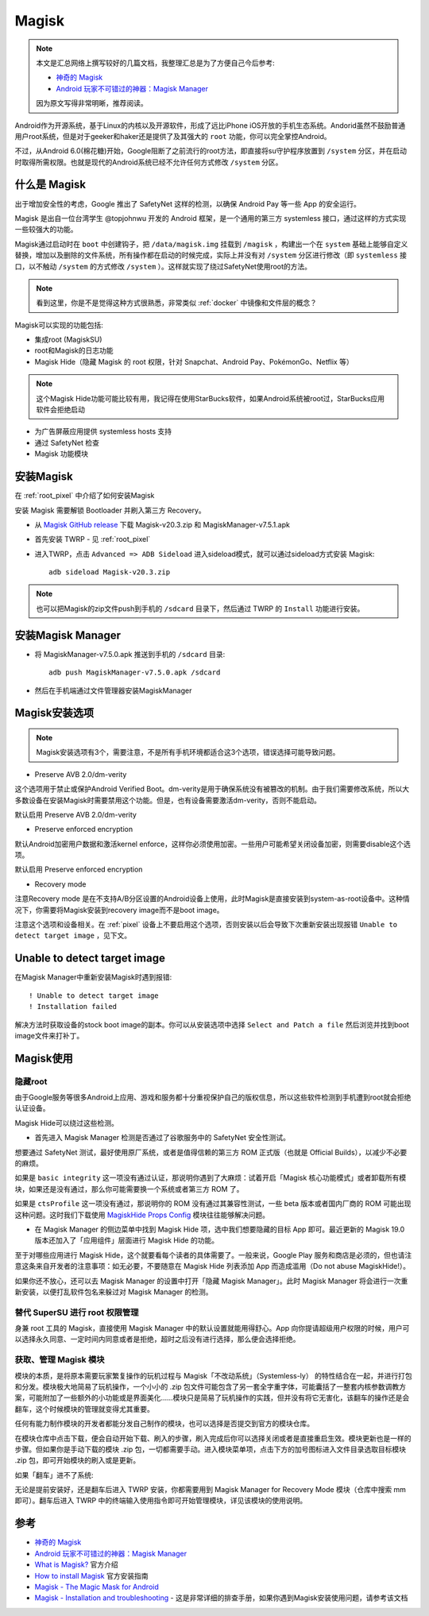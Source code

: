 .. _magisk:

===============
Magisk
===============

.. note::

   本文是汇总网络上撰写较好的几篇文档，我整理汇总是为了方便自己今后参考:

   - `神奇的 Magisk <https://www.jianshu.com/p/393f5e51716e>`_
   - `Android 玩家不可错过的神器：Magisk Manager <https://zhuanlan.zhihu.com/p/61302392>`_

   因为原文写得非常明晰，推荐阅读。

Android作为开源系统，基于Linux的内核以及开源软件，形成了远比iPhone iOS开放的手机生态系统。Andorid虽然不鼓励普通用户root系统，但是对于geeker和haker还是提供了及其强大的 ``root`` 功能，你可以完全掌控Android。

不过，从Android 6.0(棉花糖)开始，Google阻断了之前流行的root方法，即直接将su守护程序放置到 ``/system`` 分区，并在启动时取得所需权限。也就是现代的Android系统已经不允许任何方式修改 ``/system`` 分区。

什么是 Magisk
===============

出于增加安全性的考虑，Google 推出了 SafetyNet 这样的检测，以确保 Android Pay 等一些 App 的安全运行。

Magisk 是出自一位台湾学生 @topjohnwu 开发的 Android 框架，是一个通用的第三方 systemless 接口，通过这样的方式实现一些较强大的功能。

Magisk通过启动时在 ``boot`` 中创建钩子，把 ``/data/magisk.img`` 挂载到 ``/magisk`` ，构建出一个在 ``system`` 基础上能够自定义替换，增加以及删除的文件系统，所有操作都在启动的时候完成，实际上并没有对 ``/system`` 分区进行修改（即 ``systemless`` 接口，以不触动 ``/system`` 的方式修改 ``/system`` ）。这样就实现了绕过SafetyNet使用root的方法。

.. note::

   看到这里，你是不是觉得这种方式很熟悉，非常类似 :ref:`docker` 中镜像和文件层的概念？

Magisk可以实现的功能包括:

- 集成root (MagiskSU)
- root和Magisk的日志功能
- Magisk Hide（隐藏 Magisk 的 root 权限，针对 Snapchat、Android Pay、PokémonGo、Netflix 等）

.. note::

   这个Magisk Hide功能可能比较有用，我记得在使用StarBucks软件，如果Android系统被root过，StarBucks应用软件会拒绝启动

- 为广告屏蔽应用提供 systemless hosts 支持
- 通过 SafetyNet 检查
- Magisk 功能模块

安装Magisk
=============

在 :ref:`root_pixel` 中介绍了如何安装Magisk

安装 Magisk 需要解锁 Bootloader 并刷入第三方 Recovery。

* 从 `Magisk GitHub release <https://github.com/topjohnwu/Magisk/releases/>`_ 下载 Magisk-v20.3.zip 和 MagiskManager-v7.5.1.apk

* 首先安装 TWRP - 见 :ref:`root_pixel`

* 进入TWRP，点击 ``Advanced => ADB Sideload``                               进入sideload模式，就可以通过sideload方式安装 Magisk::

   adb sideload Magisk-v20.3.zip

.. note::

   也可以把Magisk的zip文件push到手机的 ``/sdcard`` 目录下，然后通过 TWRP 的 ``Install`` 功能进行安装。

安装Magisk Manager
====================

* 将 MagiskManager-v7.5.0.apk 推送到手机的 ``/sdcard`` 目录::

   adb push MagiskManager-v7.5.0.apk /sdcard

* 然后在手机端通过文件管理器安装MagiskManager

Magisk安装选项
================

.. note::

   Magisk安装选项有3个，需要注意，不是所有手机环境都适合这3个选项，错误选择可能导致问题。

- Preserve AVB 2.0/dm-verity

这个选项用于禁止或保护Android Verified Boot。dm-verity是用于确保系统没有被篡改的机制。由于我们需要修改系统，所以大多数设备在安装Magisk时需要禁用这个功能。但是，也有设备需要激活dm-verity，否则不能启动。

默认启用 Preserve AVB 2.0/dm-verity

- Preserve enforced encryption

默认Android加密用户数据和激活kernel enforce，这样你必须使用加密。一些用户可能希望关闭设备加密，则需要disable这个选项。

默认启用 Preserve enforced encryption

- Recovery mode

注意Recovery mode 是在不支持A/B分区设置的Android设备上使用，此时Magisk是直接安装到system-as-root设备中。这种情况下，你需要将Magisk安装到recovery image而不是boot image。

注意这个选项和设备相关。在 :ref:`pixel` 设备上不要启用这个选项，否则安装以后会导致下次重新安装出现报错 ``Unable to detect target image`` ，见下文。

Unable to detect target image
==============================

在Magisk Manager中重新安装Magisk时遇到报错:: 

   ! Unable to detect target image
   ! Installation failed

解决方法时获取设备的stock boot image的副本。你可以从安装选项中选择 ``Select and Patch a file`` 然后浏览并找到boot image文件来打补丁。

Magisk使用
===================

隐藏root
----------

由于Google服务等很多Android上应用、游戏和服务都十分重视保护自己的版权信息，所以这些软件检测到手机遭到root就会拒绝认证设备。

Magisk Hide可以绕过这些检测。

- 首先进入 Magisk Manager 检测是否通过了谷歌服务中的 SafetyNet 安全性测试。

想要通过 SafetyNet 测试，最好使用原厂系统，或者是值得信赖的第三方 ROM 正式版（也就是 Official Builds），以减少不必要的麻烦。

如果是 ``basic integrity`` 这一项没有通过认证，那说明你遇到了大麻烦：试着开启「Magisk 核心功能模式」或者卸载所有模块，如果还是没有通过，那么你可能需要换一个系统或者第三方 ROM 了。

如果是 ``ctsProfile`` 这一项没有通过，那说明你的 ROM 没有通过其兼容性测试，一些 beta 版本或者国内厂商的 ROM 可能出现这种问题。这时我们下载使用 `MagiskHide Props Config <https://forum.xda-developers.com/apps/magisk/module-magiskhide-props-config-t3789228>`_ 模块往往能够解决问题。

- 在 Magisk Manager 的侧边菜单中找到 Magisk Hide 项，选中我们想要隐藏的目标 App 即可。最近更新的 Magisk 19.0 版本还加入了「应用组件」层面进行 Magisk Hide 的功能。

至于对哪些应用进行 Magisk Hide，这个就要看每个读者的具体需要了。一般来说，Google Play 服务和商店是必须的，但也请注意这条来自开发者的注意事项：如无必要，不要随意在 Magisk Hide 列表添加 App 而造成滥用（Do not abuse MagiskHide!）。

如果你还不放心，还可以去 Magisk Manager 的设置中打开「隐藏 Magisk Manager」。此时 Magisk Manager 将会进行一次重新安装，以便打乱软件包名来躲过对 Magisk Manager 的检测。

替代 SuperSU 进行 root 权限管理
---------------------------------

身兼 root 工具的 Magisk，直接使用 Magisk Manager 中的默认设置就能用得舒心。App 向你提请超级用户权限的时候，用户可以选择永久同意、一定时间内同意或者是拒绝，超时之后没有进行选择，那么便会选择拒绝。

获取、管理 Magisk 模块
------------------------

模块的本质，是将原本需要玩家繁复操作的玩机过程与 Magisk「不改动系统」（Systemless-ly） 的特性结合在一起，并进行打包和分发。模块极大地简易了玩机操作，一个小小的 .zip
包文件可能包含了另一套全字重字体，可能囊括了一整套内核参数调教方案，可能附加了一些额外的小功能或是界面美化……模块只是简易了玩机操作的实践，但并没有将它无害化，该翻车的操作还是会翻车，这个时候模块的管理就变得尤其重要。

任何有能力制作模块的开发者都能分发自己制作的模块，也可以选择是否提交到官方的模块仓库。

在模块仓库中点击下载，便会自动开始下载、刷入的步骤，刷入完成后你可以选择关闭或者是直接重启生效。模块更新也是一样的步骤。但如果你是手动下载的模块 .zip 包，一切都需要手动。进入模块菜单项，点击下方的加号图标进入文件目录选取目标模块 .zip 包，即可开始模块的刷入或是更新。

如果「翻车」进不了系统:

无论是提前安装好，还是翻车后进入 TWRP 安装，你都需要用到 Magisk Manager for Recovery Mode 模块（仓库中搜索 mm 即可）。翻车后进入 TWRP 中的终端输入使用指令即可开始管理模块，详见该模块的使用说明。


参考
=======

- `神奇的 Magisk <https://www.jianshu.com/p/393f5e51716e>`_
- `Android 玩家不可错过的神器：Magisk Manager <https://zhuanlan.zhihu.com/p/61302392>`_
- `What is Magisk? <https://www.xda-developers.com/what-is-magisk/>`_ 官方介绍
- `How to install Magisk <https://www.xda-developers.com/how-to-install-magisk/>`_ 官方安装指南
- `Magisk - The Magic Mask for Android <https://forum.xda-developers.com/apps/magisk/official-magisk-v7-universal-systemless-t3473445>`_
- `Magisk - Installation and troubleshooting <https://www.didgeridoohan.com/magisk/Magisk>`_ - 这是非常详细的排查手册，如果你遇到Magisk安装使用问题，请参考该文档

